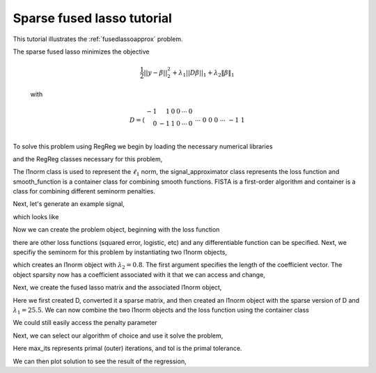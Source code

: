 .. _fusedapproxtutorial:

Sparse fused lasso tutorial
~~~~~~~~~~~~~~~~~~~~~~~~~~~

This tutorial illustrates the :ref:`fusedlassoapprox` problem.

The sparse fused lasso minimizes the objective

    .. math::

       \frac{1}{2}||y - \beta||^{2}_{2} + \lambda_{1}||D\beta||_{1} + \lambda_2 \|\beta\|_1

    with

    .. math::

       D = \left(\begin{array}{rrrrrr} -1 & 1 & 0 & 0 & \cdots & 0 \\ 0 & -1 & 1 & 0 & \cdots & 0 \\ &&&&\cdots &\\ 0 &0&0&\cdots & -1 & 1 \end{array}\right)

To solve this problem using RegReg we begin by loading the necessary numerical libraries

.. ipython::

   import numpy as np
   import pylab	
   from scipy import sparse

and the RegReg classes necessary for this problem,

.. ipython::

   from regreg.algorithms import FISTA
   from regreg.atoms import l1norm
   from regreg.container import container
   from regreg.smooth import signal_approximator, smooth_function

The l1norm class is used to represent the :math:`\ell_1` norm, the signal_approximator class represents the loss function and smooth_function is a container class for combining smooth functions. FISTA is a first-order algorithm and container is a class for combining different seminorm penalties. 

Next, let's generate an example signal,

.. ipython::
 
   Y = np.random.standard_normal(500); Y[100:150] += 7; Y[250:300] += 14

which looks like

.. plot::

   import numpy as np
   import pylab
   Y = np.random.standard_normal(500); Y[100:150] += 7; Y[250:300] += 14
   pylab.scatter(np.arange(Y.shape[0]), Y)

Now we can create the problem object, beginning with the loss function

.. ipython::

   loss = smooth_function(signal_approximator(Y))

there are other loss functions (squared error, logistic, etc) and any differentiable function can be specified. Next, we specifiy the seminorm for this problem by instantiating two l1norm objects,

.. ipython::

   sparsity = l1norm(len(Y), lagrange=0.8)

which creates an l1norm object with :math:`\lambda_2=0.8`. The first argument specifies the length of the coefficient vector. The object sparsity now has a coefficient associated with it that we can access and change,

.. ipython::

   sparsity.lagrange
   sparsity.lagrange += 1
   sparsity.lagrange

Next, we create the fused lasso matrix and the associated l1norm object,

.. ipython::

   D = (np.identity(500) + np.diag([-1]*499,k=1))[:-1]
   D
   D = sparse.csr_matrix(D)
   fused = l1norm.linear(D, lagrange=25.5)

Here we first created D, converted it a sparse matrix, and then created an l1norm object with the sparse version of D and :math:`\lambda_1 = 25.5`. We can now combine the two l1norm objects and the loss function using the  container class

.. ipython::

   problem = container(loss, sparsity, fused)

We could still easily access the penalty parameter

.. ipython::
   
   problem.atoms
   problem.atoms[0].lagrange

Next, we can select our algorithm of choice and use it solve the problem,

.. ipython::

   solver = FISTA(problem.composite())
   solver.fit(max_its=100, tol=1e-10)
   solution = solver.composite.coefs

Here max_its represents primal (outer) iterations, and tol is the primal tolerance. 

We can then plot solution to see the result of the regression,

.. plot::

   import numpy as np
   import pylab	
   from scipy import sparse
   from regreg.algorithms import FISTA
   from regreg.atoms import l1norm
   from regreg.container import container
   from regreg.smooth import signal_approximator, smooth_function

   Y = np.random.standard_normal(500); Y[100:150] += 7; Y[250:300] += 14
   loss = smooth_function(signal_approximator(Y))
   sparsity = l1norm(len(Y), lagrange=0.8)
   sparsity.lagrange += 1
   D = (np.identity(500) + np.diag([-1]*499,k=1))[:-1]
   D = sparse.csr_matrix(D)
   fused = l1norm.linear(D, lagrange=25.5)
   problem = container(loss, sparsity, fused)
   solver = FISTA(problem.composite())
   solver.fit(max_its=100, tol=1e-10)
   solution = solver.composite.coefs
   pylab.plot(solution, c='g', linewidth=3)	
   pylab.scatter(np.arange(Y.shape[0]), Y)


